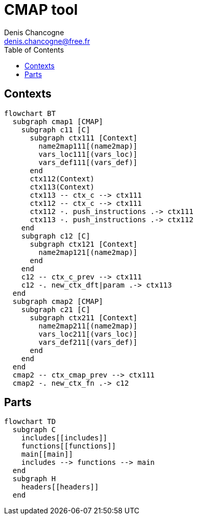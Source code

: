 CMAP tool
=========
Denis Chancogne <denis.chancogne@free.fr>
:toc:

## Contexts

[mermaid,target=ctx]
----
flowchart BT
  subgraph cmap1 [CMAP]
    subgraph c11 [C]
      subgraph ctx111 [Context]
        name2map111[(name2map)]
        vars_loc111[(vars_loc)]
        vars_def111[(vars_def)]
      end
      ctx112(Context)
      ctx113(Context)
      ctx113 -- ctx_c --> ctx111
      ctx112 -- ctx_c --> ctx111
      ctx112 -. push_instructions .-> ctx111
      ctx113 -. push_instructions .-> ctx112
    end
    subgraph c12 [C]
      subgraph ctx121 [Context]
        name2map121[(name2map)]
      end
    end
    c12 -- ctx_c_prev --> ctx111
    c12 -. new_ctx_dft|param .-> ctx113
  end
  subgraph cmap2 [CMAP]
    subgraph c21 [C]
      subgraph ctx211 [Context]
        name2map211[(name2map)]
        vars_loc211[(vars_loc)]
        vars_def211[(vars_def)]
      end
    end
  end
  cmap2 -- ctx_cmap_prev --> ctx111
  cmap2 -. new_ctx_fn .-> c12
----

## Parts

[mermaid,target=part]
----
flowchart TD
  subgraph C
    includes[[includes]]
    functions[[functions]]
    main[[main]]
    includes --> functions --> main
  end
  subgraph H
    headers[[headers]]
  end
----
